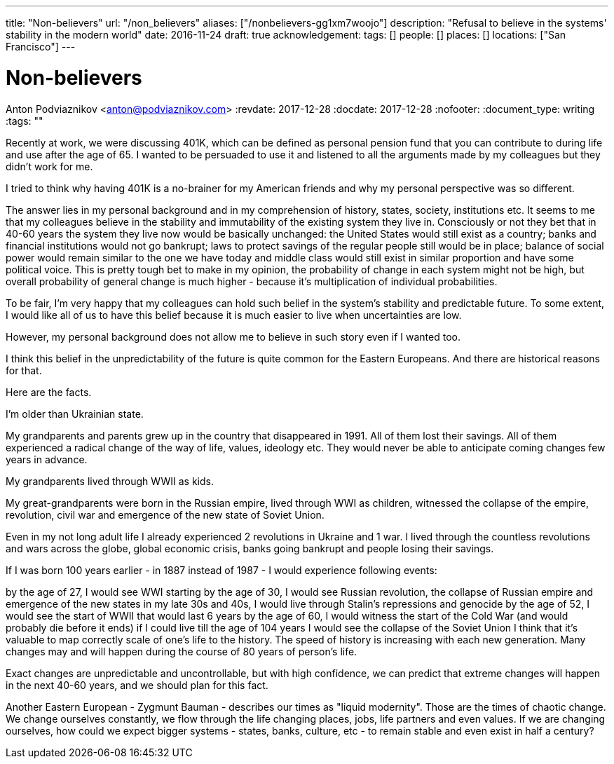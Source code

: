 ---
title: "Non-believers"
url: "/non_believers"
aliases: ["/nonbelievers-gg1xm7woojo"]
description: "Refusal to believe in the systems' stability in the modern world"
date: 2016-11-24
draft: true
acknowledgement: 
tags: []
people: []
places: []
locations: ["San Francisco"]
---

= Non-believers
Anton Podviaznikov <anton@podviaznikov.com>
:revdate: 2017-12-28
:docdate: 2017-12-28
:nofooter:
:document_type: writing
:tags: ""

Recently at work, we were discussing 401K, which can be defined as personal pension fund that you can contribute to during life and use after the age of 65. I wanted to be persuaded to use it and listened to all the arguments made by my colleagues but they didn't work for me.

I tried to think why having 401K is a no-brainer for my American friends and why my personal perspective was so different.

The answer lies in my personal background and in my comprehension of history, states, society, institutions etc. It seems to me that my colleagues believe in the stability and immutability of the existing system they live in. Consciously or not they bet that in 40-60 years the system they live now would be basically unchanged: the United States would still exist as a country; banks and financial institutions would not go bankrupt; laws to protect savings of the regular people still would be in place; balance of social power would remain similar to the one we have today and middle class would still exist in similar proportion and have some political voice. This is pretty tough bet to make in my opinion, the probability of change in each system might not be high, but overall probability of general change is much higher - because it's multiplication of individual probabilities.

To be fair, I'm very happy that my colleagues can hold such belief in the system's stability and predictable future. To some extent, I would like all of us to have this belief because it is much easier to live when uncertainties are low.

However, my personal background does not allow me to believe in such story even if I wanted too.

I think this belief in the unpredictability of the future is quite common for the Eastern Europeans. And there are historical reasons for that.

Here are the facts.

I'm older than Ukrainian state.

My grandparents and parents grew up in the country that disappeared in 1991. All of them lost their savings. All of them experienced a radical change of the way of life, values, ideology etc. They would never be able to anticipate coming changes few years in advance.

My grandparents lived through WWII as kids.

My great-grandparents were born in the Russian empire, lived through WWI as children, witnessed the collapse of the empire, revolution, civil war and emergence of the new state of Soviet Union.

Even in my not long adult life I already experienced 2 revolutions in Ukraine and 1 war. I lived through the countless revolutions and wars across the globe, global economic crisis, banks going bankrupt and people losing their savings.

If I was born 100 years earlier - in 1887 instead of 1987 - I would experience following events:

by the age of 27, I would see WWI starting
by the age of 30, I would see Russian revolution, the collapse of Russian empire and emergence of the new states
in my late 30s and 40s, I would live through Stalin's repressions and genocide
by the age of 52, I would see the start of WWII that would last 6 years
by the age of 60, I would witness the start of the Cold War (and would probably die before it ends)
if I could live till the age of 104 years I would see the collapse of the Soviet Union
I think that it's valuable to map correctly scale of one's life to the history. The speed of history is increasing with each new generation. Many changes may and will happen during the course of 80 years of person's life.

Exact changes are unpredictable and uncontrollable, but with high confidence, we can predict that extreme changes will happen in the next 40-60 years, and we should plan for this fact.

Another Eastern European - Zygmunt Bauman - describes our times as "liquid modernity". Those are the times of chaotic change. We change ourselves constantly, we flow through the life changing places, jobs, life partners and even values. If we are changing ourselves, how could we expect bigger systems - states, banks, culture, etc - to remain stable and even exist in half a century?



